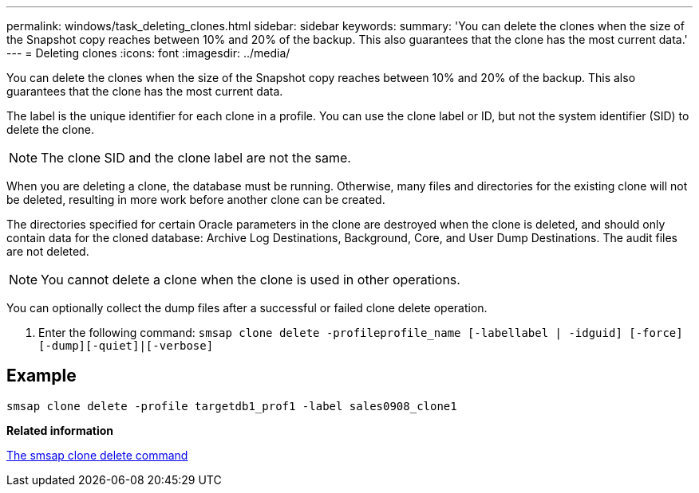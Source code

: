 ---
permalink: windows/task_deleting_clones.html
sidebar: sidebar
keywords: 
summary: 'You can delete the clones when the size of the Snapshot copy reaches between 10% and 20% of the backup. This also guarantees that the clone has the most current data.'
---
= Deleting clones
:icons: font
:imagesdir: ../media/

[.lead]
You can delete the clones when the size of the Snapshot copy reaches between 10% and 20% of the backup. This also guarantees that the clone has the most current data.

The label is the unique identifier for each clone in a profile. You can use the clone label or ID, but not the system identifier (SID) to delete the clone.

NOTE: The clone SID and the clone label are not the same.

When you are deleting a clone, the database must be running. Otherwise, many files and directories for the existing clone will not be deleted, resulting in more work before another clone can be created.

The directories specified for certain Oracle parameters in the clone are destroyed when the clone is deleted, and should only contain data for the cloned database: Archive Log Destinations, Background, Core, and User Dump Destinations. The audit files are not deleted.

NOTE: You cannot delete a clone when the clone is used in other operations.

You can optionally collect the dump files after a successful or failed clone delete operation.

. Enter the following command: `smsap clone delete -profileprofile_name [-labellabel | -idguid] [-force][-dump][-quiet]|[-verbose]`

== Example

----
smsap clone delete -profile targetdb1_prof1 -label sales0908_clone1
----

*Related information*

xref:reference_the_smosmsapclone_delete_command.adoc[The smsap clone delete command]
